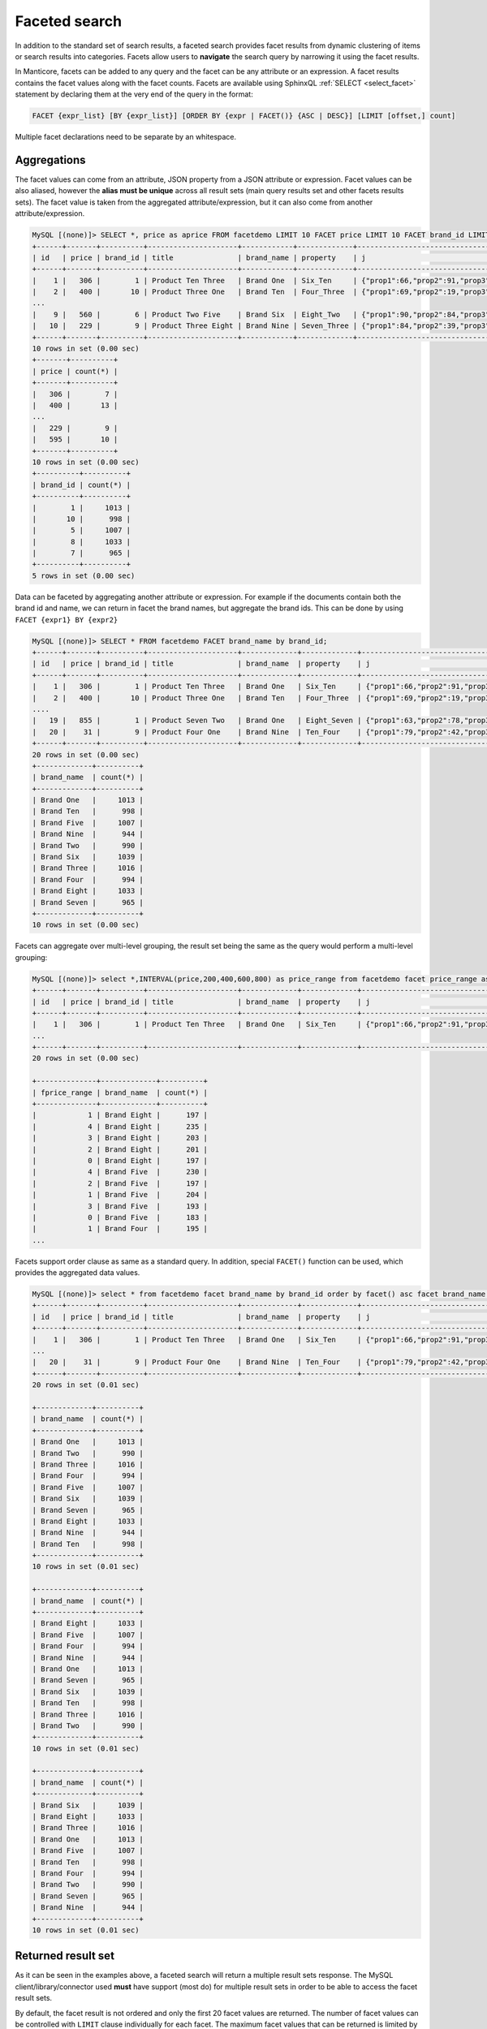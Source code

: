 .. _faceted_search:

Faceted search
--------------

In addition to the standard set of search results, a faceted search provides facet results from dynamic clustering of items or search results into categories.
Facets allow users to **navigate** the search query by narrowing it using the facet results.

In Manticore, facets can be added to any query and the facet can be any attribute or an expression. A facet results contains the facet values along with the facet counts.
Facets are available using SphinxQL :ref:`SELECT <select_facet>` statement by declaring them at the very end of the query in the format:

.. code-block:: none

       FACET {expr_list} [BY {expr_list}] [ORDER BY {expr | FACET()} {ASC | DESC}] [LIMIT [offset,] count]

Multiple facet declarations need to be separate by an whitespace.


Aggregations
~~~~~~~~~~~~

The facet values can come from an attribute, JSON property from a JSON attribute or expression. Facet values can be also aliased, however the **alias must be unique** across all result sets (main query results set and other facets results sets). The facet value is taken from the aggregated attribute/expression, but it can also come from another attribute/expression.

.. code-block:: none
   
   MySQL [(none)]> SELECT *, price as aprice FROM facetdemo LIMIT 10 FACET price LIMIT 10 FACET brand_id LIMIT 5;
   +------+-------+----------+---------------------+------------+-------------+---------------------------------------+------------+--------+
   | id   | price | brand_id | title               | brand_name | property    | j                                     | categories | aprice |
   +------+-------+----------+---------------------+------------+-------------+---------------------------------------+------------+--------+
   |    1 |   306 |        1 | Product Ten Three   | Brand One  | Six_Ten     | {"prop1":66,"prop2":91,"prop3":"One"} | 10,11      |    306 |
   |    2 |   400 |       10 | Product Three One   | Brand Ten  | Four_Three  | {"prop1":69,"prop2":19,"prop3":"One"} | 13,14      |    400 |
   ...
   |    9 |   560 |        6 | Product Two Five    | Brand Six  | Eight_Two   | {"prop1":90,"prop2":84,"prop3":"One"} | 13,14      |    560 |
   |   10 |   229 |        9 | Product Three Eight | Brand Nine | Seven_Three | {"prop1":84,"prop2":39,"prop3":"One"} | 12,13      |    229 |
   +------+-------+----------+---------------------+------------+-------------+---------------------------------------+------------+--------+
   10 rows in set (0.00 sec)
   +-------+----------+
   | price | count(*) |
   +-------+----------+
   |   306 |        7 |
   |   400 |       13 |
   ...
   |   229 |        9 |
   |   595 |       10 |
   +-------+----------+
   10 rows in set (0.00 sec)
   +----------+----------+
   | brand_id | count(*) |
   +----------+----------+
   |        1 |     1013 |
   |       10 |      998 |
   |        5 |     1007 |
   |        8 |     1033 |
   |        7 |      965 |
   +----------+----------+
   5 rows in set (0.00 sec)


Data can be faceted by aggregating another attribute or expression. For example if the documents contain both the brand id and name, we can return in facet the brand names, but aggregate the brand ids. This can be done by using ``FACET {expr1} BY {expr2}``



.. code-block:: none
   
   MySQL [(none)]> SELECT * FROM facetdemo FACET brand_name by brand_id;
   +------+-------+----------+---------------------+-------------+-------------+---------------------------------------+------------+
   | id   | price | brand_id | title               | brand_name  | property    | j                                     | categories |
   +------+-------+----------+---------------------+-------------+-------------+---------------------------------------+------------+
   |    1 |   306 |        1 | Product Ten Three   | Brand One   | Six_Ten     | {"prop1":66,"prop2":91,"prop3":"One"} | 10,11      |
   |    2 |   400 |       10 | Product Three One   | Brand Ten   | Four_Three  | {"prop1":69,"prop2":19,"prop3":"One"} | 13,14      |
   ....
   |   19 |   855 |        1 | Product Seven Two   | Brand One   | Eight_Seven | {"prop1":63,"prop2":78,"prop3":"One"} | 10,11,12   |
   |   20 |    31 |        9 | Product Four One    | Brand Nine  | Ten_Four    | {"prop1":79,"prop2":42,"prop3":"One"} | 12,13,14   |
   +------+-------+----------+---------------------+-------------+-------------+---------------------------------------+------------+
   20 rows in set (0.00 sec)
   +-------------+----------+
   | brand_name  | count(*) |
   +-------------+----------+
   | Brand One   |     1013 |
   | Brand Ten   |      998 |
   | Brand Five  |     1007 |
   | Brand Nine  |      944 |
   | Brand Two   |      990 |
   | Brand Six   |     1039 |
   | Brand Three |     1016 |
   | Brand Four  |      994 |
   | Brand Eight |     1033 |
   | Brand Seven |      965 |
   +-------------+----------+
   10 rows in set (0.00 sec)


Facets can aggregate over multi-level grouping, the result set being the same as the query would perform a multi-level grouping:

.. code-block:: none
   
   MySQL [(none)]> select *,INTERVAL(price,200,400,600,800) as price_range from facetdemo facet price_range as fprice_range,brand_name order by brand_name asc;
   +------+-------+----------+---------------------+-------------+-------------+---------------------------------------+------------+-------------+
   | id   | price | brand_id | title               | brand_name  | property    | j                                     | categories | price_range |
   +------+-------+----------+---------------------+-------------+-------------+---------------------------------------+------------+-------------+
   |    1 |   306 |        1 | Product Ten Three   | Brand One   | Six_Ten     | {"prop1":66,"prop2":91,"prop3":"One"} | 10,11      |           1 |
   ...
   +------+-------+----------+---------------------+-------------+-------------+---------------------------------------+------------+-------------+
   20 rows in set (0.00 sec)
   
   +--------------+-------------+----------+
   | fprice_range | brand_name  | count(*) |
   +--------------+-------------+----------+
   |            1 | Brand Eight |      197 |
   |            4 | Brand Eight |      235 |
   |            3 | Brand Eight |      203 |
   |            2 | Brand Eight |      201 |
   |            0 | Brand Eight |      197 |
   |            4 | Brand Five  |      230 |
   |            2 | Brand Five  |      197 |
   |            1 | Brand Five  |      204 |
   |            3 | Brand Five  |      193 |
   |            0 | Brand Five  |      183 |
   |            1 | Brand Four  |      195 |
   ...

Facets support order clause as same as a standard query. In addition, special ``FACET()`` function can be used, which provides the aggregated data values.


.. code-block:: none
   
   MySQL [(none)]> select * from facetdemo facet brand_name by brand_id order by facet() asc facet brand_name by brand_id order by brand_name asc facet brand_name by brand_id order by count(*) desc;
   +------+-------+----------+---------------------+-------------+-------------+---------------------------------------+------------+
   | id   | price | brand_id | title               | brand_name  | property    | j                                     | categories |
   +------+-------+----------+---------------------+-------------+-------------+---------------------------------------+------------+
   |    1 |   306 |        1 | Product Ten Three   | Brand One   | Six_Ten     | {"prop1":66,"prop2":91,"prop3":"One"} | 10,11      |
   ...
   |   20 |    31 |        9 | Product Four One    | Brand Nine  | Ten_Four    | {"prop1":79,"prop2":42,"prop3":"One"} | 12,13,14   |
   +------+-------+----------+---------------------+-------------+-------------+---------------------------------------+------------+
   20 rows in set (0.01 sec)
   
   +-------------+----------+
   | brand_name  | count(*) |
   +-------------+----------+
   | Brand One   |     1013 |
   | Brand Two   |      990 |
   | Brand Three |     1016 |
   | Brand Four  |      994 |
   | Brand Five  |     1007 |
   | Brand Six   |     1039 |
   | Brand Seven |      965 |
   | Brand Eight |     1033 |
   | Brand Nine  |      944 |
   | Brand Ten   |      998 |
   +-------------+----------+
   10 rows in set (0.01 sec)
   
   +-------------+----------+
   | brand_name  | count(*) |
   +-------------+----------+
   | Brand Eight |     1033 |
   | Brand Five  |     1007 |
   | Brand Four  |      994 |
   | Brand Nine  |      944 |
   | Brand One   |     1013 |
   | Brand Seven |      965 |
   | Brand Six   |     1039 |
   | Brand Ten   |      998 |
   | Brand Three |     1016 |
   | Brand Two   |      990 |
   +-------------+----------+
   10 rows in set (0.01 sec)
   
   +-------------+----------+
   | brand_name  | count(*) |
   +-------------+----------+
   | Brand Six   |     1039 |
   | Brand Eight |     1033 |
   | Brand Three |     1016 |
   | Brand One   |     1013 |
   | Brand Five  |     1007 |
   | Brand Ten   |      998 |
   | Brand Four  |      994 |
   | Brand Two   |      990 |
   | Brand Seven |      965 |
   | Brand Nine  |      944 |
   +-------------+----------+
   10 rows in set (0.01 sec)

Returned result set
~~~~~~~~~~~~~~~~~~~

As it can be seen in the examples above, a faceted search will return a multiple result sets response.  The MySQL client/library/connector used **must** have support (most do) for multiple result sets in order to be able to access the facet result sets.

By default, the facet result is not ordered and only the first 20 facet values are returned. The number of facet values can be controlled with ``LIMIT`` clause individually for each facet. The maximum facet values that can be returned is limited by the query's ``max_matches`` setting. In case dynamic max_matches (limiting max_matches to offset+per page for better performance) is wanted to be implemented, it must be taken in account that a too low max_matches value can hurt the number of facet values. In this case, a minimum max_matches value should be used good enough to cover the number of facet values.

Performance
~~~~~~~~~~~
Internally, the FACET is a shorthand for executing a multi-query where the first query contains the main search query and the rest of the queries in the batch have each a clustering.
As in the case of multi-query, the :ref:`common query optimization <common_query_optimization>` can kick-in for a faceted search, meaning the  search query is executed only once and the facets operates on the search query result, each facet adding only a fraction of time to the total query time. 

To check if the faceted search ran in an optimized mode can be seen in query.log, where all the logged queries will contain a ``xN`` string, where ``N`` is the number of queries that ran in the optimized group or checking the output of :ref:`SHOW META <show_meta_syntax>` statement which will exhibit a ``multiplier`` metric:


.. code-block:: none
   
   MySQL [(none)]> select * from facetdemo facet brand_id facet price facet categories;show meta like 'multiplier';
   +------+-------+----------+---------------------+-------------+-------------+---------------------------------------+------------+
   | id   | price | brand_id | title               | brand_name  | property    | j                                     | categories |
   +------+-------+----------+---------------------+-------------+-------------+---------------------------------------+------------+
   |    1 |   306 |        1 | Product Ten Three   | Brand One   | Six_Ten     | {"prop1":66,"prop2":91,"prop3":"One"} | 10,11      |
   ...
   
   +----------+----------+
   | brand_id | count(*) |
   +----------+----------+
   |        1 |     1013 |
   ...
   
   +-------+----------+
   | price | count(*) |
   +-------+----------+
   |   306 |        7 |
   ...
   
   +------------+----------+
   | categories | count(*) |
   +------------+----------+
   |         10 |     2436 |
   ...
   
   +---------------+-------+
   | Variable_name | Value |
   +---------------+-------+
   | multiplier    | 4     |
   +---------------+-------+
   1 row in set (0.00 sec)

